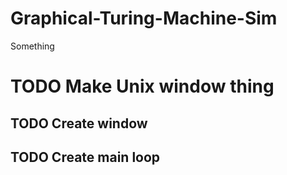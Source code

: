 * Graphical-Turing-Machine-Sim
Something
* TODO Make Unix window thing 
** TODO Create window
** TODO Create main loop
